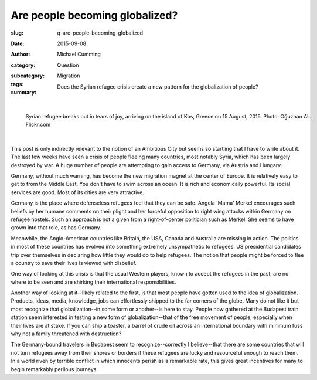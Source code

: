 Are people becoming globalized?
==================================================

:slug: q-are-people-becoming-globalized
:date: 2015-09-08
:author: Michael Cumming
:category: Question
:subcategory:
:tags: Migration
:summary: Does the Syrian refugee crisis create a new pattern for the globalization of people?

	.. figure:: /images/20551654978_675152d0d7_o.jpg
		:alt: photo by Oğuzhan Ali
		:figwidth: 100%
		:width: 150px

|

.. figure:: /images/20551654978_675152d0d7_o.jpg
	:alt: photo by Oğuzhan Ali
	:figwidth: 100%
	:width: 400px

	Syrian refugee breaks out in tears of joy, arriving on the island of Kos, Greece on 15 August, 2015. Photo: Oğuzhan Ali. Flickr.com


|

This post is only indirectly relevant to the notion of an Ambitious City but seems so startling that I have to write about it. The last few weeks have seen a crisis of people fleeing many countries, most notably Syria, which has been largely destroyed by war. A huge number of people are attempting to gain access to Germany, via Austria and Hungary. 

Germany, without much warning, has become the new migration magnet at the center of Europe. It is relatively easy to get to from the Middle East. You don't have to swim across an ocean. It is rich and economically powerful. Its social services are good. Most of its cities are very attractive. 

Germany is the place where defenseless refugees feel that they can be safe. Angela 'Mama' Merkel encourages such beliefs by her humane comments on their plight and her forceful opposition to right wing attacks within Germany on refugee hostels. Such an approach is not a given from a right-of-center politician such as Merkel. She seems to have grown into that role, as has Germany. 

Meanwhile, the Anglo-American countries like Britain, the USA, Canada and Australia are missing in action. The politics in most of these countries has evolved into something extremely unsympathetic to refugees. US presidential candidates trip over themselves in declaring how little they would do to help refugees. The notion that people might be forced to flee a country to save their lives is viewed with disbelief. 

One way of looking at this crisis is that the usual Western players, known to accept the refugees in the past, are no where to be seen and are shirking their international responsibilities. 

Another way of looking at it--likely related to the first, is that most people have gotten used to the idea of globalization. Products, ideas, media, knowledge, jobs can effortlessly shipped to the far corners of the globe. Many do not like it but most recognize that globalization--in some form or another--is here to stay. People now gathered at the Budapest train station seem interested in testing a new form of globalization--that of the free movement of people, especially when their lives are at stake. If you can ship a toaster, a barrel of crude oil across an international boundary with minimum fuss why not a family threatened with destruction?

The Germany-bound travelers in Budapest seem to recognize--correctly I believe--that there are some countries that will not turn refugees away from their shores or borders if these refugees are lucky and resourceful enough to reach them. In a world riven by terrible conflict in which innocents perish as a remarkable rate, this gives great incentives for many to begin remarkably perilous journeys.






